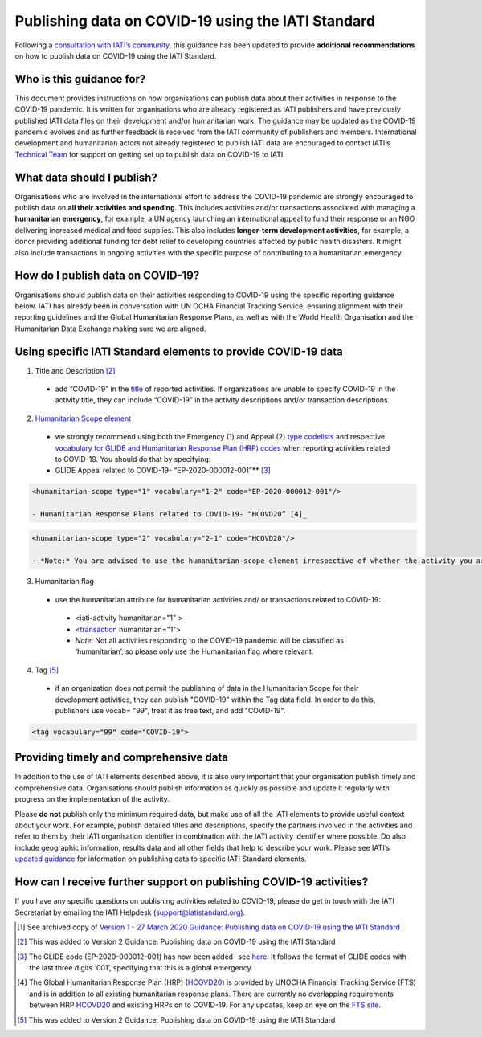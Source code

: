 Publishing data on COVID-19 using the IATI Standard
===================================================

Following a `consultation with IATI’s community <https://discuss.iatistandard.org/t/covid-19-iati-publishing-guidance-consultation/1925>`__, this guidance has been updated to provide **additional recommendations** on how to publish data on COVID-19 using the IATI Standard.

Who is this guidance for?
-------------------------

This document provides instructions on how organisations can publish data about their activities in response to the COVID-19 pandemic. It is written for organisations who are already registered as IATI publishers and have previously published IATI data files on their development and/or humanitarian work. The guidance may be updated as the COVID-19 pandemic evolves and as further feedback is received from the IATI community of publishers and members. International development and humanitarian actors not already registered to publish IATI data are encouraged to contact IATI’s `Technical Team <mailto:support@iatistandard.org>`__ for support on getting set up to publish data on COVID-19 to IATI.

What data should I publish?
---------------------------

Organisations who are involved in the international effort to address the COVID-19 pandemic are strongly encouraged to publish data on **all their activities and spending**. This includes activities and/or transactions associated with managing a **humanitarian emergency**, for example, a UN agency launching an international appeal to fund their response or an NGO delivering increased medical and food supplies. This also includes **longer-term development activities**, for example, a donor providing additional funding for debt relief to developing countries affected by public health disasters. It might also include transactions in ongoing activities with the specific purpose of contributing to a humanitarian emergency.

How do I publish data on COVID-19?
----------------------------------

Organisations should publish data on their activities responding to COVID-19 using the specific reporting guidance below. IATI has already been in conversation with UN OCHA Financial Tracking Service, ensuring alignment with their reporting guidelines and the Global Humanitarian Response Plans, as well as with the World Health Organisation and the Humanitarian Data Exchange making sure we are aligned.

Using specific IATI Standard elements to provide COVID-19 data
--------------------------------------------------------------

1. Title and Description [2]_

  - add “COVID-19” in the `title <http://reference.iatistandard.org/203/activity-standard/iati-activities/iati-activity/title/>`__ of reported activities. If organizations are unable to specify COVID-19 in the activity title, they can include “COVID-19” in the activity descriptions and/or transaction descriptions.

2. `Humanitarian Scope element <http://reference.iatistandard.org/203/activity-standard/iati-activities/iati-activity/humanitarian-scope/>`__\

  - we strongly recommend using both the Emergency (1) and Appeal (2) `type codelists <http://reference.iatistandard.org/203/codelists/HumanitarianScopeType/>`__ and respective `vocabulary for GLIDE and Humanitarian Response Plan (HRP) codes <http://reference.iatistandard.org/203/codelists/HumanitarianScopeVocabulary/>`__ when reporting activities related to COVID-19. You should do that by specifying:
  - GLIDE Appeal related to COVID-19- “EP-2020-000012-001”**\  [3]_

.. code-block:: xml

  <humanitarian-scope type="1" vocabulary="1-2" code="EP-2020-000012-001"/>

  - Humanitarian Response Plans related to COVID-19- “HCOVD20” [4]_

.. code-block:: xml

  <humanitarian-scope type="2" vocabulary="2-1" code="HCOVD20"/>

  - *Note:* You are advised to use the humanitarian-scope element irrespective of whether the activity you are reporting classifies as development or humanitarian funding.

3. Humanitarian flag
  - use the humanitarian attribute for humanitarian activities and/ or transactions related to COVID-19:

   -  <iati-activity humanitarian="1" >

   -  <`transaction <http://reference.iatistandard.org/203/activity-standard/iati-activities/iati-activity/transaction/>`__ humanitarian="1">

   - *Note:* Not all activities responding to the COVID-19 pandemic will be classified as ‘humanitarian’, so please only use the Humanitarian flag where relevant.

4. Tag  [5]_
  - if an organization does not permit the publishing of data in the Humanitarian Scope for their development activities, they can publish "COVID-19" within the Tag data field. In order to do this, publishers use vocab= "99", treat it as free text, and add "COVID-19".

.. code-block:: xml

  <tag vocabulary="99" code="COVID-19">

Providing timely and comprehensive data
---------------------------------------

In addition to the use of IATI elements described above, it is also very important that your organisation publish timely and comprehensive data. Organisations should publish information as quickly as possible and update it regularly with progress on the implementation of the activity.

Please **do not** publish only the minimum required data, but make use of all the IATI elements to provide useful context about your work. For example, publish detailed titles and descriptions, specify the partners involved in the activities and refer to them by their IATI organisation identifier in combination with the IATI activity identifier where possible. Do also include geographic information, results data and all other fields that help to describe your work. Please see IATI’s `updated guidance <https://iatistandard.org/en/news/interpreting_iatis_standard_made_easier_with_new_guidance/>`__ for information on publishing data to specific IATI Standard elements.

How can I receive further support on publishing COVID-19 activities?
--------------------------------------------------------------------

If you have any specific questions on publishing activities related to COVID-19, please do get in touch with the IATI Secretariat by emailing the IATI Helpdesk (support@iatistandard.org).

.. [1]
   See archived copy of `Version 1 - 27 March 2020 Guidance: Publishing data on COVID-19 using the IATI Standard <https://drive.google.com/file/d/1maA508bwKnLvcHdDe6eSItEz-w2SiPoE/view?usp=sharing>`__

.. [2]
   This was added to Version 2 Guidance: Publishing data on COVID-19 using the IATI Standard

.. [3]
   The GLIDE code (EP-2020-000012-001) has now been added- see `here <https://data.humdata.org/dataset/unocha-glides>`__. It follows the format of GLIDE codes with the last three digits ‘001’, specifying that this is a global emergency.

.. [4]
   The Global Humanitarian Response Plan (HRP) (`HCOVD20 <https://fts.unocha.org/plan-code-list-iati>`__) is provided by UNOCHA Financial Tracking Service (FTS) and is in addition to all existing humanitarian response plans. There are currently no overlapping requirements between HRP `HCOVD20 <https://fts.unocha.org/plan-code-list-iati>`__ and existing HRPs on to COVID-19. For any updates, keep an eye on the `FTS site <https://fts.unocha.org/plan-code-list-iati>`__.

.. [5]
   This was added to Version 2 Guidance: Publishing data on COVID-19 using the IATI Standard

.. meta::
  :title: Guidance: publishing data on COVID-19 using the IATI Standard
  :description: Following a `consultation with IATI’s community this guidance has been updated to provide recommendations on how to publish data on COVID-19 using the IATI Standard.
  :guidance_type: activity
